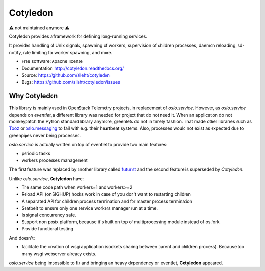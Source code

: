 ===============================
Cotyledon
===============================

⚠️ not maintained anymore ⚠️

.. image:: https://img.shields.io/pypi/v/cotyledon.svg
   :target: https://pypi.python.org/pypi/cotyledon/
   :alt: Latest Version

.. image:: https://img.shields.io/pypi/dm/cotyledon.svg
   :target: https://pypi.python.org/pypi/cotyledon/
   :alt: Downloads

.. image:: https://travis-ci.org/sileht/cotyledon.png?branch=master
   :target: https://travis-ci.org/sileht/cotyledon

Cotyledon provides a framework for defining long-running services.

It provides handling of Unix signals, spawning of workers, supervision of
children processes, daemon reloading, sd-notify, rate limiting for worker
spawning, and more.

* Free software: Apache license
* Documentation: http://cotyledon.readthedocs.org/
* Source: https://github.com/sileht/cotyledon
* Bugs: https://github.com/sileht/cotyledon/issues

Why Cotyledon
-------------

This library is mainly used in OpenStack Telemetry projects, in replacement of
*oslo.service*. However, as *oslo.service* depends on *eventlet*, a different
library was needed for project that do not need it. When an application do not
monkeypatch the Python standard library anymore, greenlets do not in timely
fashion. That made other libraries such as `Tooz
<http://docs.openstack.org/developer/tooz/>`_ or `oslo.messaging
<http://docs.openstack.org/developer/oslo.messaging/>`_ to fail with e.g. their
heartbeat systems. Also, processes would not exist as expected due to
greenpipes never being processed.

*oslo.service* is actually written on top of eventlet to provide two main
features:

* periodic tasks
* workers processes management

The first feature was replaced by another library called `futurist
<http://docs.openstack.org/developer/futurist/>`_ and the second feature is
superseded by *Cotyledon*.

Unlike *oslo.service*, **Cotyledon** have:

* The same code path when workers=1 and workers>=2
* Reload API (on SIGHUP) hooks work in case of you don't want to restarting children
* A separated API for children process termination and for master process termination
* Seatbelt to ensure only one service workers manager run at a time.
* Is signal concurrency safe.
* Support non posix platform, because it's built on top of multiprocessing module
  instead of os.fork
* Provide functional testing

And doesn't:

* facilitate the creation of wsgi application (sockets sharing between parent
  and children process). Because too many wsgi webserver already exists.

*oslo.service* being impossible to fix and bringing an heavy dependency on
eventlet, **Cotyledon** appeared.



